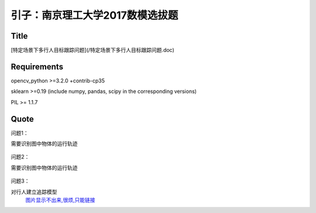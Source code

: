 

引子：南京理工大学2017数模选拔题
========================


Title
--------------------
[特定场景下多行人目标跟踪问题](/特定场景下多行人目标跟踪问题.doc)

Requirements
-----------

opencv_python >=3.2.0  +contrib-cp35

sklearn >=0.19 (include numpy, pandas, scipy in the corresponding versions)

PIL >= 1.1.7



Quote
--------

问题1：

需要识别图中物体的运行轨迹

  .. figure:: ./_static/JPGRing/Ring01.jpg

  .. figure:: ./_static/JPGRing/Ring02.jpg



问题2：

需要识别图中物体的运行轨迹

  .. figure:: ./_static/BMPRing/Ring01.bmp

  .. figure:: ./_static/BMPRing/Ring02.bmp


问题3：

对行人建立追踪模型
  `图片显示不出来,很烦,只能链接 <https://github.com/thautwarm/Recognition/tree/master/PedestrianRecognition/_static/Pedestrian>`_
